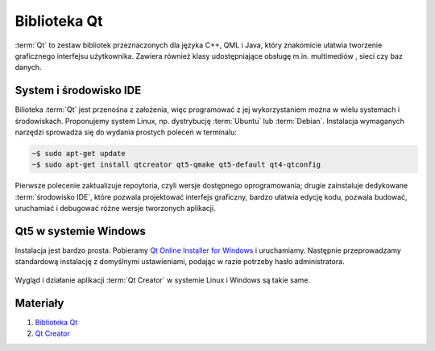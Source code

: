 .. _biblioteka-qt:

Biblioteka Qt
#############

:term:`Qt` to zestaw bibliotek przeznaczonych dla języka C++, QML i Java,
który znakomicie ułatwia tworzenie graficznego interfejsu użytkownika.
Zawiera również klasy udostępniające obsługę m.in. multimediów , sieci
czy baz danych.

System i środowisko IDE
=======================

Bilioteka :term:`Qt` jest przenośna z założenia, więc programować z jej wykorzystaniem
można w wielu systemach i środowiskach. Proponujemy system Linux,
np. dystrybucję :term:`Ubuntu` lub :term:`Debian`.
Instalacja wymaganych narzędzi sprowadza się do wydania prostych poleceń
w terminalu:

.. code-block:: bash

    ~$ sudo apt-get update
    ~$ sudo apt-get install qtcreator qt5-qmake qt5-default qt4-qtconfig

Pierwsze polecenie zaktualizuje repoytoria, czyli wersje dostępnego oprogramowania;
drugie zainstaluje dedykowane :term:`środowisko IDE`, które pozwala projektować
interfejs graficzny, bardzo ułatwia edycję kodu, pozwala budować, uruchamiać
i debugować różne wersje tworzonych aplikacji.

Qt5 w systemie Windows
========================

Instalacja jest bardzo prosta. Pobieramy `Qt Online Installer for Windows <https://www.qt.io/download-open-source/>`_
i uruchamiamy. Następnie przeprowadzamy standardową instalację z domyślnymi
ustawieniami, podając w razie potrzeby hasło administratora.

.. figure:: ../img/qtwin01.jpg

.. figure:: ../img/qtwin02.jpg

Wygląd i działanie aplikacji :term:`Qt Creator` w systemie Linux i Windows są
takie same.

.. figure:: ../img/qtcreator.png

Materiały
=========

1. `Biblioteka Qt`_
2. `Qt Creator`_

.. _Biblioteka Qt: https://qt-project.org/
.. _Qt Creator: http://pl.wikipedia.org/wiki/Qt_Creator
